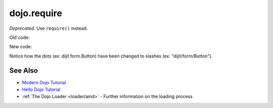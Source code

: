 .. _dojo/require:

============
dojo.require
============

*Deprecated*.   Use ``require()`` instead.

Old code:

.. js ::

    dojo.require("dijit.form.Button");
    dojo.require("dojox.layout.ContentPane");
    ...
    CODE HERE

New code:

.. js ::

    require(["dijit/form/Button", "dojox/layout/ContentPane", ...], function(Button, ContentPane, ...){
       CODE HERE
    });

Notice how the dots (ex: dijit.form.Button) have been changed to slashes (ex: "dijit/form/Button").

See Also
========

* `Modern Dojo Tutorial <http://dojotoolkit.org/documentation/tutorials/1.8/modern_dojo/>`_

* `Hello Dojo Tutorial <http://dojotoolkit.org/documentation/tutorials/1.8/hello_dojo/>`_

* :ref:`The Dojo Loader <loader/amd>` - Further information on the loading process
